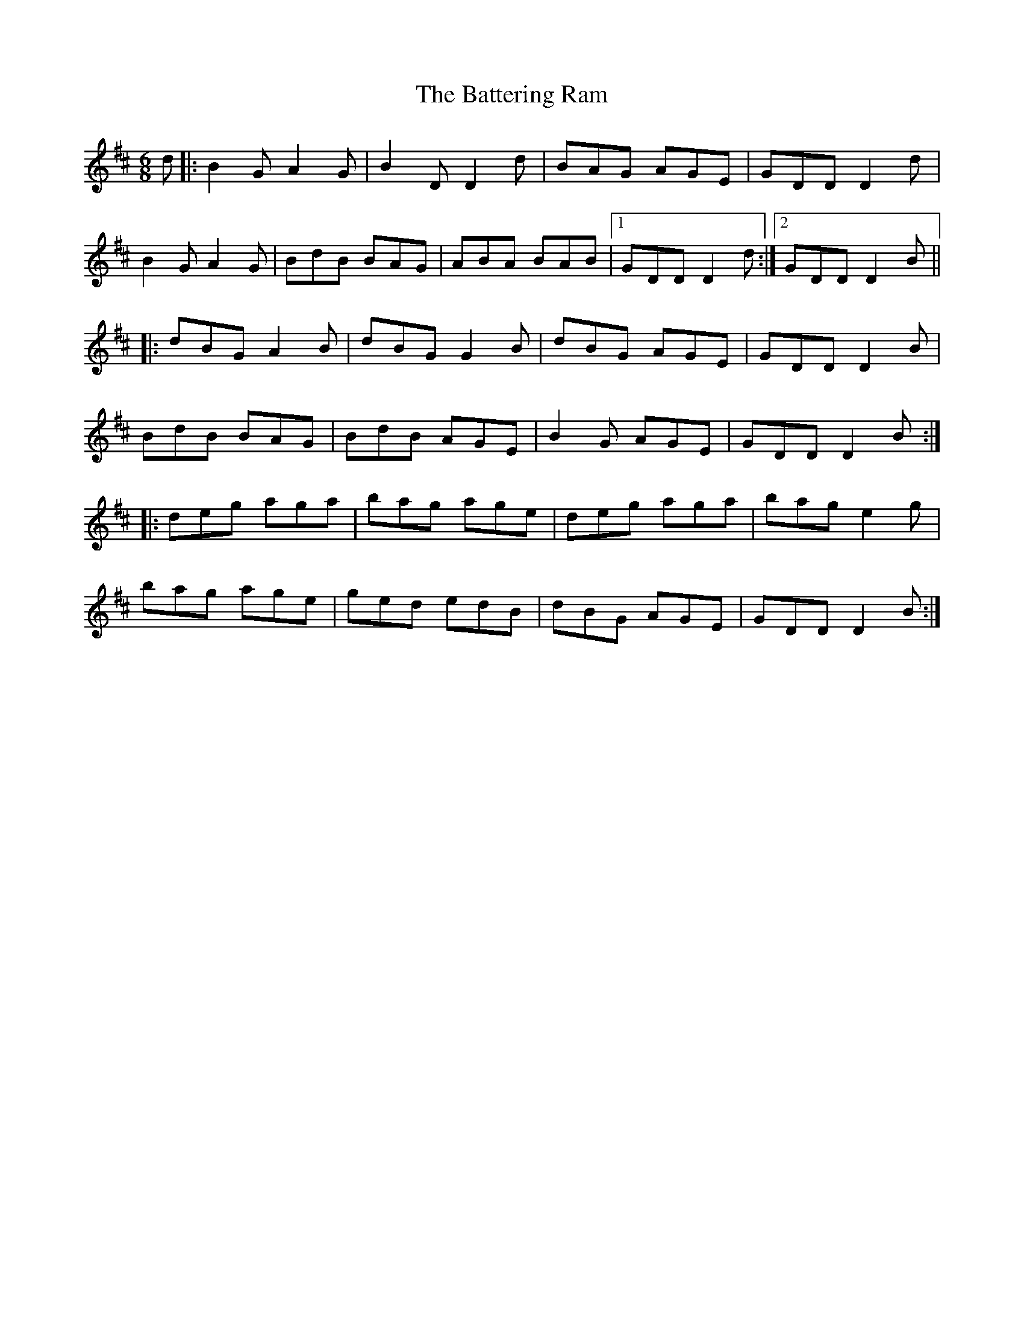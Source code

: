 X: 2995
T: Battering Ram, The
R: jig
M: 6/8
K: Dmajor
d|:B2G A2G|B2D D2d|BAG AGE|GDD D2d|
B2G A2G|BdB BAG|ABA BAB|1 GDD D2d:|2 GDD D2B||
|:dBG A2B|dBG G2B|dBG AGE|GDD D2B|
BdB BAG|BdB AGE|B2G AGE|GDD D2B:|
|:deg aga|bag age|deg aga|bag e2g|
bag age|ged edB|dBG AGE|GDD D2B:|

